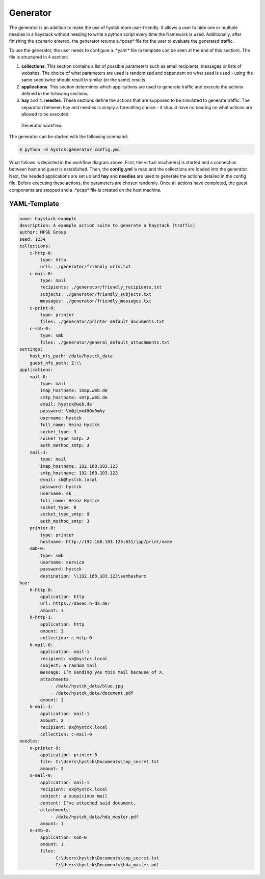.. _gen:

****************************
Generator
****************************

The generator is an addition to make the use of hystck more user-friendly. It allows a user to hide one or multiple
needles in a haystack without needing to write a python script every time the framework is used. Additionally, after finishing
the scenario entered, the generator returns a.*pcap* file for the user to evaluate the generated traffic.

To use the generator, the user needs to configure a .*yaml* file (a template can be seen at the end of this section).
The file is structured in 4 section:

1. **collections**: This section contains a list of possible parameters such as email recipients, messages or lists of websites. The choice of what parameters are used is randomized and dependent on what seed is used - using the same seed twice should result in similar (or the same) results.

2. **applications**: This section determines which applications are used to generate traffic and execute the actions defined in the following sections.

3. **hay** and 4. **needles**: These sections define the actions that are supposed to be simulated to generate traffic. The separation between hay and needles is simply a formatting choice - it should have no bearing on what actions are allowed to be executed.


.. figure:: ../../figures/generator.PNG
    :alt: Generator workflow.

    Generator workflow.


The generator can be started with the following command:

.. code-block:: console

    $ python -m hystck.generator config.yml


What follows is depicted in the workflow diagram above. First, the virtual machine(s) is started and a connection between
host and guest is established. Then, the **config.yml** is read and the collections are loaded into the generator.
Next, the needed applications are set up and **hay** and **needles** are used to generate the actions detailed in the config file.
Before executing these actions, the parameters are chosen randomly. Once all actions have completed, the guest components
are stopped and a .*pcap* file is created on the host machine.

============================
YAML-Template
============================

.. code-block:: xml

    name: haystack-example
    description: A example action suite to generate a haystack (traffic)
    author: MPSE Group
    seed: 1234
    collections:
        c-http-0:
            type: http
            urls: ./generator/friendly_urls.txt
        c-mail-0:
            type: mail
            recipients: ./generator/friendly_recipients.txt
            subjects: ./generator/friendly_subjects.txt
            messages: ./generator/friendly_messages.txt
        c-print-0:
            type: printer
            files: ./generator/printer_default_documents.txt
        c-smb-0:
            type: smb
            files: ./generator/general_default_attachments.txt
    settings:
        host_nfs_path: /data/hystck_data
        guest_nfs_path: Z:\\
    applications:
        mail-0:
            type: mail
            imap_hostname: imap.web.de
            smtp_hostname: smtp.web.de
            email: hystck@web.de
            password: Vo@iLmx48Qv8m%y
            username: hystck
            full_name: Heinz Hystck
            socket_type: 3
            socket_type_smtp: 2
            auth_method_smtp: 3
        mail-1:
            type: mail
            imap_hostname: 192.168.103.123
            smtp_hostname: 192.168.103.123
            email: sk@hystck.local
            password: hystck
            username: sk
            full_name: Heinz Hystck
            socket_type: 0
            socket_type_smtp: 0
            auth_method_smtp: 3
        printer-0:
            type: printer
            hostname: http://192.168.103.123:631/ipp/print/name
        smb-0:
            type: smb
            username: service
            password: hystck
            destination: \\192.168.103.123\sambashare
    hay:
        h-http-0:
            application: http
            url: https://dasec.h-da.de/
            amount: 1
        h-http-1:
            application: http
            amount: 3
            collection: c-http-0
        h-mail-0:
            application: mail-1
            recipient: sk@hystck.local
            subject: a random mail
            message: I’m sending you this mail because of X.
            attachments:
                - /data/hystck_data/blue.jpg
                - /data/hystck_data/document.pdf
            amount: 1
        h-mail-1:
            application: mail-1
            amount: 2
            recipient: sk@hystck.local
            collection: c-mail-0
    needles:
        n-printer-0:
            application: printer-0
            file: C:\Users\hystck\Documents\top_secret.txt
            amount: 2
        n-mail-0:
            application: mail-1
            recipient: sk@hystck.local
            subject: a suspicious mail
            content: I've attached said document.
            attachments:
                - /data/hystck_data/hda_master.pdf
            amount: 1
        n-smb-0:
            application: smb-0
            amount: 1
            files:
                - C:\Users\hystck\Documents\top_secret.txt
                - C:\Users\hystck\Documents\hda_master.pdf